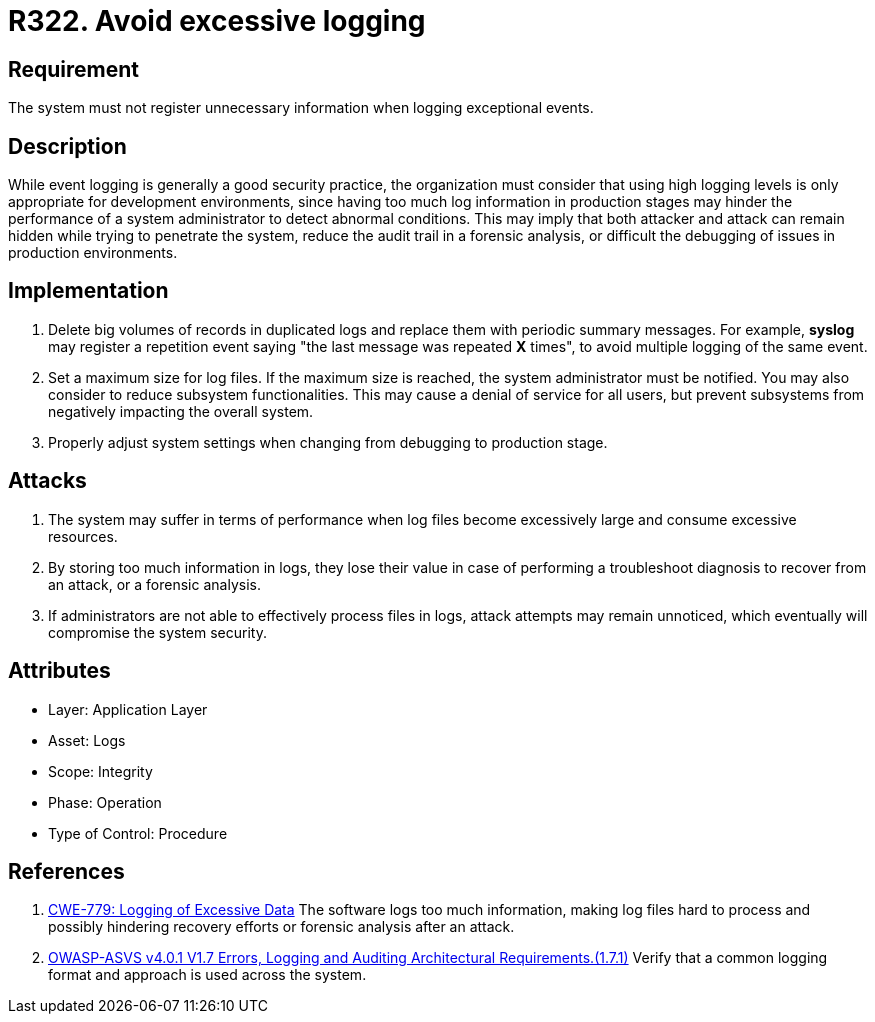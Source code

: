 :slug: rules/322/
:category: logs
:description: This requirement establishes the importance of preventing logs from registering unnecessary data in exceptional events.
:keywords: Logs, Data, Events, Information, CWE, ASVS, Rules, Ethical Hacking, Pentesting
:rules: yes

= R322. Avoid excessive logging

== Requirement

The system must not register unnecessary information
when logging exceptional events.

== Description

While event logging is generally a good security practice,
the organization must consider that using high logging levels
is only appropriate for development environments,
since having too much log information in production stages
may hinder the performance of a system administrator
to detect abnormal conditions.
This may imply that both attacker and attack
can remain hidden while trying to penetrate the system,
reduce the audit trail in a forensic analysis,
or difficult the debugging of issues in production environments.

== Implementation

. Delete big volumes of records in duplicated logs
and replace them with periodic summary messages.
For example, *syslog* may register a repetition event
saying "the last message was repeated *X* times",
to avoid multiple logging of the same event.

. Set a maximum size for log files.
If the maximum size is reached,
the system administrator must be notified.
You may also consider to reduce subsystem functionalities.
This may cause a denial of service for all users,
but prevent subsystems from negatively impacting the overall system.

. Properly adjust system settings
when changing from debugging to production stage.

== Attacks

. The system may suffer in terms of performance when log files
become excessively large and consume excessive resources.

. By storing too much information in logs, they lose their value
in case of performing a troubleshoot diagnosis to recover from an attack,
or a forensic analysis.

. If administrators are not able to effectively process files in logs,
attack attempts may remain unnoticed,
which eventually will compromise the system security.

== Attributes

* Layer: Application Layer
* Asset: Logs
* Scope: Integrity
* Phase: Operation
* Type of Control: Procedure

== References

. [[r1]] link:https://cwe.mitre.org/data/definitions/779.html[CWE-779: Logging of Excessive Data]
The software logs too much information,
making log files hard to process and possibly hindering recovery efforts or
forensic analysis after an attack.

. [[r2]] link:https://owasp.org/www-project-application-security-verification-standard/[OWASP-ASVS v4.0.1
V1.7 Errors, Logging and Auditing Architectural Requirements.(1.7.1)]
Verify that a common logging format and approach is used across the system.

